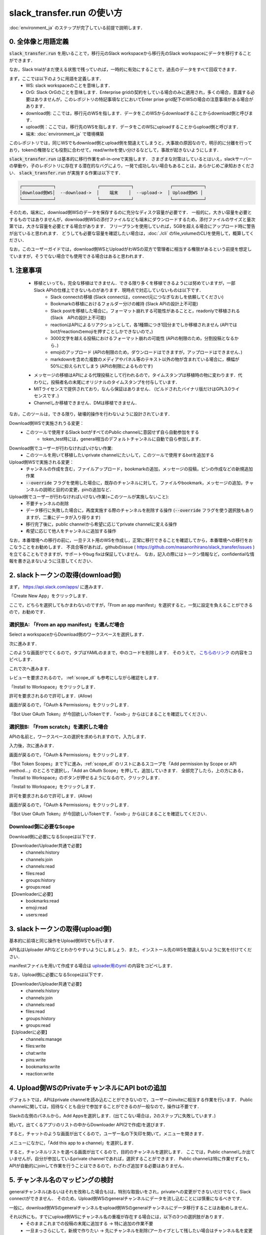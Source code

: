 slack_transfer.run の使い方
============================
:doc:`environment_ja` のステップが完了している前提で説明します．

0. 全体像と用語定義
---------------------
:code:`slack_transfer.run` を用いることで，移行元のSlack workspaceから移行先のSlack workspaceにデータを移行することができます．

なお，Slack trialがまだ使える状態で残っていれば，一時的に有効にすることで，過去のデータをすべて回収できます．

まず，ここでは以下のように用語を定義します．
 - WS: slack workspaceのことを意味します．
 - OrG: Slack OrGのことを意味します．Enterprise gridの契約をしている場合のみに適用され，多くの場合，意識する必要はありませんが，このレポジトリの特記事項などにおいてEnter prise grid配下のWSの場合の注意事項がある場合があります．
 - download側: ここでは，移行元のWSを指します．データをこのWSからdownloadすることからdownload側と呼びます．
 - upload側：ここでは，移行先のWSを指します．データをこのWSにuploadすることからupload側と呼びます．
 - 端末: :doc:`environment_ja` で環境構築

このレポジトリでは，同じWSでもdownload側とupload側を間違えてしまうと，大事故の原因なので，明示的に分離を行っており，tokenの権限なども役割に合わせて，read/writeを使い分けるなどして，事故が起きないようにします．

:code:`slack_transfer.run` は基本的に移行作業をall-in-oneで実施します．
さまざまな対策はしているとはいえ，slackサーバーの挙動や，子のレポジトリに存在する潜在的なバグにより，一発で成功しない場合もあることは，あらかじめご承知おきください．
:code:`slack_transfer.run` が実施する作業は以下です．

.. code-block:: none

    ┌────────────┐                ┌────────────┐              ┌────────────┐
    │download側WS│  --download->  │    端末    │  --upload->  │ Upload側WS │
    └────────────┘                └────────────┘              └────────────┘

そのため，端末に，download側WSのデータを保存するのに充分なディスク容量が必要です．
一般的に，大きい容量を必要とするものではありませんが，download側WSの添付ファイルなども端末にダウンロードするため，添付ファイルのサイズと量次第では，大きな容量を必要とする場合があります．
フリープランを使用していれば，5GBを超える場合にアップロード時に警告が出ていると思われます．
どうしても必要な容量を確認したい場合は，:doc:`./cli` のfile_volumeのCLIを使用して，概算してください．

なお，このユーザーガイドでは，download側WSとUploadがわWSの双方で管理者に相当する権限があるという前提を想定していますが，そうでない場合でも使用できる場合はあると思われます．

1. 注意事項
---------------------
 - 移植といっても，完全な移植はできません．できる限り多くを移植できるようには努めていますが，一部Slack APIの仕様上できないものがあります．現時点で対応していないものは以下です．
    - Slack connectの移植 (Slack connectは，connect元につなぎなおしを依頼してください)
    - Bookmarkの移植におけるフォルダー分けの維持 (Slack APIの設計上不可能)
    - Slack postを移植した場合に，フォーマット崩れする可能性があることと，readonlyで移植される (Slack　APIの設計上不可能)
    - reactionはAPIによるリアクションとして，各1種類につき1回分までしか移植されません (APIではbotがreactionのemojiを押すことしかできないので，)
    - 3000文字を越える投稿におけるフォーマット崩れの可能性 (APIの制限のため，分割投稿となるから．)
    - emojiのアップロード (APIの制限のため，ダウンロードはできますが，アップロードはできません．)
    - markdownを含めた複数のメディアやパネル等のテキスト以外の物が含まれている場合に，横幅が50%に抑えられてしまう (APIの制限によるものです)
 - メッセージの移植はAPIによる代理投稿として行われるので，タイムスタンプは移植時の物に変わります．代わりに，投稿者名の末尾にオリジナルのタイムスタンプを付与しています．
 - MITライセンスで提供されており，なんら保証はありません． (ビルドされたバイナリ版だけはGPL3.0ライセンスです．)
 - Channelしか移植できません．DMは移植できません．

なお，このツールは，できる限り，破壊的操作を行わないように設計されています．

Download側WSで実施されうる変更：
 - このツールで使用するSlack botがすべてのPublic channelに意図せず自ら自動参加をする
    - token_test時には，general相当のデフォルトチャンネルに自動で自ら参加します．

Download側でユーザーが行わなければいけない作業:
 - このツールを用いて移植したいprivate channelにたいして，このツールで使用するbotを追加する

Upload側WSで実施される変更：
 - チャンネルの作成を含む，ファイルアップロード，bookmarkの追加，メッセージの投稿，ピンの作成などの新規追加作業
 - :code:`--override` フラグを使用した場合に，既存のチャンネルに対して，ファイルやbookmark，メッセージの追加，チャンネルの説明と目的の変更，pinの追加など．

Upload側でユーザーが行わなければいけない作業(=このツールが実施しないこと):
 - 不要チャンネルの削除
 - データ移行に失敗した場合に，再度実施する際のチャンネルを削除する操作 (:code:`--override` フラグを使う選択肢もありますが，二重にデータが入り得ります)
 - 移行完了後に，public channelから希望に応じてprivate channelに変える操作
 - 希望に応じて他人をチャンネルに追加する操作

なお，本番環境への移行の前に，一旦テスト用のWSを作成し，正常に移行できることを確認してから，本番環境への移行をおこなうことをお勧めします．
不具合等があれば，githubのissue ( https://github.com/masanorihirano/slack_transfer/issues )を立てることもできますが，サポートやbug fixは保証していません．
なお，記入の際にはトークン情報など，confidentialな情報を書き込まないように注意してください．

2. slackトークンの取得(download側)
---------------------
まず， https://api.slack.com/apps/ に進みます．

.. image:: assets/create-app-dl-01.png

「Create New App」をクリックします．

.. image:: assets/create-app-dl-02.png
    :scale: 70%

ここで，どちらを選択してもかまわないのですが，「From an app manifest」を選択すると，一気に設定を負えることができるので，お勧めです．

選択肢A: 「From an app manifest」を選んだ場合
~~~~~~~~~~~~~~~~~~~~~

.. image:: assets/create-app-dl-a-03.png
    :scale: 70%

Select a workspaceからDownload側のワークスペースを選択します．

.. image:: assets/create-app-dl-a-04.png
    :scale: 70%

次に進みます．

.. image:: assets/create-app-dl-a-05.png
    :scale: 70%

このような画面がでてくるので，タブはYAMLのままで，中のコードを削除します．
そのうえで， `こちらのリンク <../_static/downloader.yml>`_ の内容をコピペします．

.. image:: assets/create-app-dl-a-06.png
    :scale: 70%

これで次へ進みます．

.. image:: assets/create-app-dl-a-07.png
    :scale: 70%

レビューを要求されるので， :ref:`scope_dl` も参考にしながら確認をします．

.. image:: assets/create-app-dl-a-08.png

「Install to Workspace」をクリックします．

.. image:: assets/create-app-dl-a-09.png
    :scale: 70%

許可を要求されるので許可します．(Allow)

.. image:: assets/create-app-dl-a-10.png

画面が戻るので，「OAuth & Permissions」をクリックします．

.. image:: assets/create-app-dl-a-11.png

「Bot User OAuth Token」が今回欲しいTokenです．「xoxb-」からはじまることを確認してください．

選択肢B: 「From scratch」を選択した場合
~~~~~~~~~~~~~~~~~~~~~

.. image:: assets/create-app-dl-a-03.png
    :scale: 70%

APIの名前と，ワークスペースの選択を求められますので，入力します．

.. image:: assets/create-app-dl-a-04.png
    :scale: 70%

入力後，次に進みます．

.. image:: assets/create-app-dl-a-10.png

画面が戻るので，「OAuth & Permissions」をクリックします．

.. image:: assets/create-app-dl-b-06.png

「Bot Token Scopes」まで下に進み，:ref:`scope_dl` のリストにあるスコープを「Add permission by Scope or API method...」のところで選択し，「Add an OAuth Scope」を押して，追加していきます．
全部完了したら，上の方にある，「Install to Workspace」のボタンが押せるようになるので，クリックします．

.. image:: assets/create-app-dl-a-08.png

「Install to Workspace」をクリックします．

.. image:: assets/create-app-dl-a-09.png
    :scale: 70%

許可を要求されるので許可します．(Allow)

.. image:: assets/create-app-dl-a-10.png

画面が戻るので，「OAuth & Permissions」をクリックします．

.. image:: assets/create-app-dl-a-11.png

「Bot User OAuth Token」が今回欲しいTokenです．「xoxb-」からはじまることを確認してください．


.. _scope_dl:

Download側に必要なScope
~~~~~~~~~~~~~~~~~~~~~
Download側に必要になるScopeは以下です．

【Downloader/Uploader共通で必要】
 - channels:history
 - channels:join
 - channels:read
 - files:read
 - groups:history
 - groups:read

【Downloaderに必要】
 - bookmarks:read
 - emoji:read
 - users:read

3. slackトークンの取得(upload側)
---------------------
基本的に前項と同じ操作をUpload側WSでも行います．

API名はUploader APIなどとわかりやすいようにしましょう．また，インストール先のWSを間違えないように気を付けてください．

manifestファイルを用いて作成する場合は `uploader用のyml <../_static/uploader.yml>`_ の内容をコピペします．

なお，Upload側に必要になるScopeは以下です．

【Downloader/Uploader共通で必要】
 - channels:history
 - channels:join
 - channels:read
 - files:read
 - groups:history
 - groups:read

【Uploaderに必要】
 - channels:manage
 - files:write
 - chat:write
 - pins:write
 - bookmarks:write
 - reaction:write


4. Upload側WSのPrivateチャンネルにAPI botの追加
---------------------
デフォルトでは，APIはprivate channelを読み込むことができないので，ユーザーのinviteに相当する作業を行います．
Public channelに関しては，招待なくとも自分で参加することができるのが一般なので，操作は不要です．

.. image:: assets/add-api-to-private-01.png
    :scale: 100%

Slackの左側のパネルから，Add Appsを選択します．(出てこない場合は，2のステップに失敗しています．)

.. image:: assets/add-api-to-private-02.png
    :scale: 70%

続いて，出てくるアプリのリストの中からDownloader API(2で作成)を選びます．

.. image:: assets/add-api-to-private-03.png
    :scale: 70%

すると，チャットのような画面が出てくるので，ユーザー名の下矢印を開いて，メニューを開きます．

.. image:: assets/add-api-to-private-04.png
    :scale: 70%

メニューになかに，「Add this app to a channel」を選択します．

.. image:: assets/add-api-to-private-05.png
    :scale: 70%

すると，チャンネルリストを選べる画面が出てくるので，目的のチャンネルを選択します．
ここでは，Public channelしか出ていませんが，自分が参加しているprivate channelであれば，選択することができます．
Public channelは特に作業せずとも，APIが自動的にjoinして作業を行うことはできるので，わざわざ追加する必要はありません．

5. チャンネル名のマッピングの検討
---------------------
generalチャンネル(あるいはそれを改称した場合も)は，特別な取扱いをされ，privateへの変更ができないだけでなく，Slack connectができません．
そのため，Upload側WSのgeneralチャンネルにデータを流し込むことには慎重になるべきです．

一般に，download側WSのgeneralチャンネルをupload側WSのgeneralチャンネルにデータ移行することはお勧めしません．

それ以外にも，すでにupload側WSにチャンネル名の重複が存在する場合には，以下の3つの選択肢があります．
 - そのままこれまでの投稿の末尾に追加する → 特に追加の作業不要
 - 一旦まっさらにして，新規で作りたい → 先にチャンネルを削除(アーカイブとして残したい場合はチャンネル名を変更してからアーカイブ)
 - 別チャンネルとして新しく作りたい → チャンネルマッピングを設定します．後述の引数で設定します．

これらの基準に基づき，マッピングを行うチャンネルを選定して，旧チャンネルに対応する新チャンネルのマッピングを決めてください．

6. emojiの移行
---------------------
emojiの移行を実施します．
emojiを先に移行しないと，後述の手順で，reactionの一部移設ができません．

管理者画面またはスタンプを押す場所でadd emojiから手動で登録することになりますが，画像の元データがない場合は，先にツールを使ってダウンロードできます．

7-2で後述するinteractive modeの場合は，自動で案内が出るので，スキップ可能です．

emojiは指定したディレクトリのemojisフォルダー内にダウンロードされます．必要に応じて，Uploader側の管理画面からアップロードして追加してください．

7-1で述べるCLIで絵文字をダウンロードする方法は以下です．

まずはpython環境に入ります．
Mac/Linux/WSLの場合

.. code-block:: bash

    $ . .venv/bin/activate

Windowsの場合

.. code-block:: bash

    $ . .venv\Scripts\activate


そのうえで，

.. code-block:: bash

    $ slack_transfer emoji --data_dir <local_data_dir> --downloader_token <downloader_token>

として実施します．
ここで，各パラメータは以下の通りです．
 - :code:`<local_data_dir>`: ダウンロードしたデータを端末内に一時保存するディレクトリです．相対ディレクトリ，絶対ディレクトリのどちらでも設定できます．存在しない場合は自動生成されます．わからなければ， :code:`local_data_dir` などと設定してください．
 - :code:`<downloader_token>`: 2で取得したdownload側WSのAPI tokenです． xoxb-から始まります．

:code:`<local_data_dir>/emojis`のフォルダーに絵文字が保存されるので，これを移行します．基本的には，そのままインポートすればemojiの名前も元の通りインポートできます．

絵文字を移行するツールが存在します( https://github.com/smashwilson/slack-emojinator )が，適切に移行できる保証がないうえ，非公開APIを使用しているため，ここでは推奨しません．

7. データ移行の実行
---------------------
ここまで準備したら，いよいよデータの移行を開始します．

大体の時間の目安としては，メッセージ数をMとすると，
 - ダウンロードが 3M/100 秒 + ファイルのダウンロード時間
 - アップロードが M 秒 + ファイルのアップロード時間

くらいのオーダーで，アップロード時には特に時間がかかるとと思った方が良いです．
これは，Slack APIのlimitもありますので，CLIを使用して並列化をすることなどはあまりお勧めしません．

Mが充分に大きい場合には，作業を行う端末が長時間にわたって稼働できるときに作業をおこなうことをお勧めします．
なお，CLIを使った個別の移行も可能にする予定ですので，そちらもご検討ください．

では，実際に移行の作業に入ります．

まず，venvを使用する場合にはvenvに入ります．

Mac/Linux/WSLの場合

.. code-block:: bash

    $ . .venv/bin/activate

Windowsの場合

.. code-block:: bash

    $ . .venv\Scripts\activate

なお以降の操作は2パターンあります．
 1. runコマンドを使用して，すべての設定をCLIから流し込む方法
 2. interactiveコマンドを使用して，すべて画面操作で設定を進める方法

どちらでも構いませんが2は環境によってはまれに動かない場合があるので，その場合は，1を選んでください．

7-1. runコマンドを使用して，すべての設定をCLIから流し込む方法
~~~~~~~~~~~~~~~~~~~~~

.. code-block:: bash

    $ slack_transfer　run --data_dir=<local_data_dir> --downloader_token=<downloader_token> --uploader_token=<uploader_token> --channel_names=<channel_names> --name_mappings=<name_mappings> [--override] [--skip_bookmarks]

などと実行します．
:code:`slack_transfer` が実行できない場合には，代わりに :code:`python -m slack_transfer.run` を使用することもできます．

それぞれのパラメータは以下の通りです．
 - :code:`<local_data_dir>`: ダウンロードしたデータを端末内に一時保存するディレクトリです．相対ディレクトリ，絶対ディレクトリのどちらでも設定できます．存在しない場合は自動生成されます．わからなければ， :code:`local_data_dir` などと設定してください．
 - :code:`<downloader_token>`: 2で取得したdownload側WSのAPI tokenです． xoxb-から始まります．
 - :code:`<uploader_token>`: 3で取得したupload側WSのAPI tokenです． xoxb-から始まります．
 - :code:`<channel_names>`: 処理の対象にしたいチャンネル名を指定します．カンマ区切りで，Download側WSの名前で指定します．指定せず，すべてを対象にする場合は，:code:`--channel_names=<channel_names>`を丸ごと削除します．
 - :code:`<name_mappings>`: 4で決めたチャンネル名のマッピングを設定します．不要な場合は :code:`\-\-name_mappings=<name_mappings>` を丸っと削除してください．なお，設定方法は :code:`old_name1:new_name1,old_name2:new_name2` などと設定します．old_nameがdownload側，new_nameがupload側のチャンネル名で，マッピングが必要なものだけを記載すれば充分です．(そのままの名前でよい場合は設定不用意)
 - :code:`--override`: 4で「そのままこれまでの投稿の末尾に追加する」を選択した場合には，これを付与してください．不要な場合は削除します．
 - :code:`--skip_bookmarks`: bookmarkの移植を行わない場合に使用するフラグです．bookmarkも移植する場合は削除します．

それ以外の詳細な引数に関しては，
:doc:`../reference/generated/other/slack_transfer.run.run` を参照してください．

これらを総合すると，実行すべきコマンド例は以下のような形になります．

.. code-block:: bash

    $ slack_transfer　run --data_dir=local_data_dir --downloader_token=xoxb-00000000000-0000000000000-xxxxxxxxxxxxxxxxxxxxxxxx --uploader_token=xoxb-0000000000000-0000000000000-xxxxxxxxxxxxxxxxxxxxxxxx --override --name_mappings=general:_general,random:_random

7-2. interactiveコマンドを使用して，すべて画面操作で設定を進める方法
~~~~~~~~~~~~~~~~~~~~~

.. code-block:: bash

    $ slack_transfer　interactive

でプログラムを開始できます．あとは，指示に従って進めるだけです．

